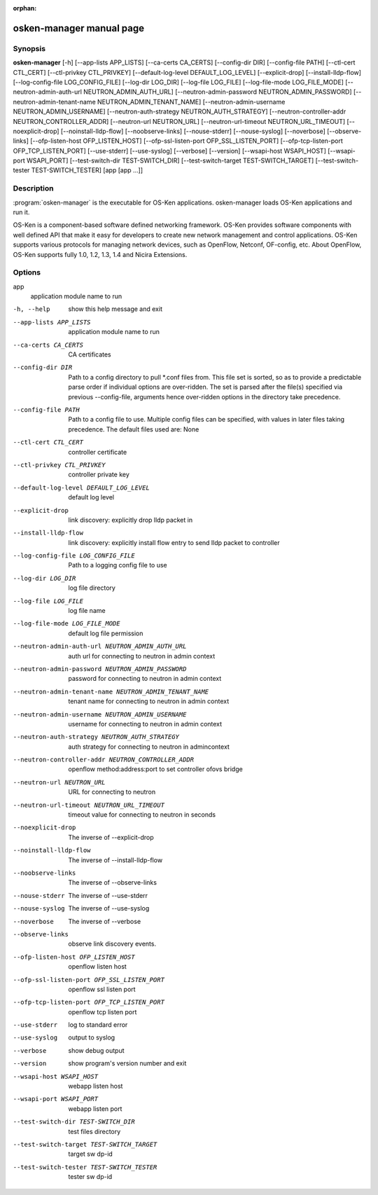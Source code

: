 :orphan:

osken-manager manual page
==========================


Synopsis
--------
**osken-manager** [-h]
[--app-lists APP_LISTS] [--ca-certs CA_CERTS]
[--config-dir DIR] [--config-file PATH]
[--ctl-cert CTL_CERT] [--ctl-privkey CTL_PRIVKEY]
[--default-log-level DEFAULT_LOG_LEVEL] [--explicit-drop]
[--install-lldp-flow] [--log-config-file LOG_CONFIG_FILE]
[--log-dir LOG_DIR] [--log-file LOG_FILE]
[--log-file-mode LOG_FILE_MODE]
[--neutron-admin-auth-url NEUTRON_ADMIN_AUTH_URL]
[--neutron-admin-password NEUTRON_ADMIN_PASSWORD]
[--neutron-admin-tenant-name NEUTRON_ADMIN_TENANT_NAME]
[--neutron-admin-username NEUTRON_ADMIN_USERNAME]
[--neutron-auth-strategy NEUTRON_AUTH_STRATEGY]
[--neutron-controller-addr NEUTRON_CONTROLLER_ADDR]
[--neutron-url NEUTRON_URL]
[--neutron-url-timeout NEUTRON_URL_TIMEOUT]
[--noexplicit-drop] [--noinstall-lldp-flow]
[--noobserve-links] [--nouse-stderr] [--nouse-syslog]
[--noverbose] [--observe-links]
[--ofp-listen-host OFP_LISTEN_HOST]
[--ofp-ssl-listen-port OFP_SSL_LISTEN_PORT]
[--ofp-tcp-listen-port OFP_TCP_LISTEN_PORT] [--use-stderr]
[--use-syslog] [--verbose] [--version]
[--wsapi-host WSAPI_HOST] [--wsapi-port WSAPI_PORT]
[--test-switch-dir TEST-SWITCH_DIR]
[--test-switch-target TEST-SWITCH_TARGET]
[--test-switch-tester TEST-SWITCH_TESTER]
[app [app ...]]

Description
-----------
:program:`osken-manager` is the executable for OS-Ken applications. osken-manager
loads OS-Ken applications and run it.

OS-Ken is a component-based software defined networking framework. OS-Ken
provides software components with well defined API that make it easy for
developers to create new network management and control applications.
OS-Ken supports various protocols for managing network devices, such as
OpenFlow, Netconf, OF-config, etc. About OpenFlow, OS-Ken supports fully
1.0, 1.2, 1.3, 1.4 and Nicira Extensions.

Options
-------
app
    application module name to run

-h, --help
    show this help message and exit

--app-lists APP_LISTS
    application module name to run

--ca-certs CA_CERTS
    CA certificates

--config-dir DIR
    Path to a config directory to pull \*.conf files from.
    This file set is sorted, so as to provide a
    predictable parse order if individual options are
    over-ridden. The set is parsed after the file(s)
    specified via previous --config-file, arguments hence
    over-ridden options in the directory take precedence.

--config-file PATH
    Path to a config file to use. Multiple config files
    can be specified, with values in later files taking
    precedence. The default files used are: None

--ctl-cert CTL_CERT
    controller certificate

--ctl-privkey CTL_PRIVKEY
    controller private key

--default-log-level DEFAULT_LOG_LEVEL
    default log level

--explicit-drop
    link discovery: explicitly drop lldp packet in

--install-lldp-flow
    link discovery: explicitly install flow entry to send
    lldp packet to controller

--log-config-file LOG_CONFIG_FILE
    Path to a logging config file to use

--log-dir LOG_DIR
    log file directory

--log-file LOG_FILE
    log file name

--log-file-mode LOG_FILE_MODE
    default log file permission

--neutron-admin-auth-url NEUTRON_ADMIN_AUTH_URL
    auth url for connecting to neutron in admin context

--neutron-admin-password NEUTRON_ADMIN_PASSWORD
    password for connecting to neutron in admin context

--neutron-admin-tenant-name NEUTRON_ADMIN_TENANT_NAME
    tenant name for connecting to neutron in admin context

--neutron-admin-username NEUTRON_ADMIN_USERNAME
    username for connecting to neutron in admin context

--neutron-auth-strategy NEUTRON_AUTH_STRATEGY
    auth strategy for connecting to neutron in admincontext

--neutron-controller-addr NEUTRON_CONTROLLER_ADDR
    openflow method:address:port to set controller ofovs bridge

--neutron-url NEUTRON_URL
    URL for connecting to neutron

--neutron-url-timeout NEUTRON_URL_TIMEOUT
    timeout value for connecting to neutron in seconds

--noexplicit-drop
    The inverse of --explicit-drop

--noinstall-lldp-flow
    The inverse of --install-lldp-flow

--noobserve-links
    The inverse of --observe-links

--nouse-stderr
    The inverse of --use-stderr

--nouse-syslog
    The inverse of --use-syslog

--noverbose
    The inverse of --verbose

--observe-links
    observe link discovery events.

--ofp-listen-host OFP_LISTEN_HOST
    openflow listen host

--ofp-ssl-listen-port OFP_SSL_LISTEN_PORT
    openflow ssl listen port

--ofp-tcp-listen-port OFP_TCP_LISTEN_PORT
    openflow tcp listen port

--use-stderr
    log to standard error

--use-syslog
    output to syslog

--verbose
    show debug output

--version
    show program's version number and exit

--wsapi-host WSAPI_HOST
    webapp listen host

--wsapi-port WSAPI_PORT
    webapp listen port

--test-switch-dir TEST-SWITCH_DIR
    test files directory

--test-switch-target TEST-SWITCH_TARGET
    target sw dp-id

--test-switch-tester TEST-SWITCH_TESTER
    tester sw dp-id

